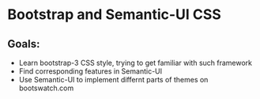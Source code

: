 # bootstrap-semantic
* Bootstrap and Semantic-UI CSS

** Goals:
- Learn bootstrap-3 CSS style, trying to get familiar with such framework
- Find corresponding features in Semantic-UI
- Use Semantic-UI to implement differnt parts of themes on bootswatch.com
